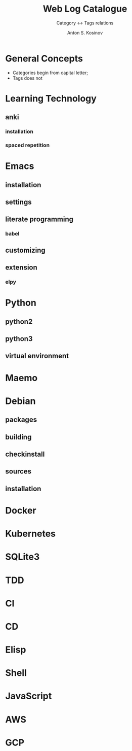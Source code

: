 #+AUTHOR:    Anton S. Kosinov
#+TITLE:     Web Log Catalogue
#+SUBTITLE:  Category <-> Tags relations
#+EMAIL:     a.s.kosinov@gmail.com
#+LANGUAGE: en
#+STARTUP: showall
#+OPTIONS: tags:nil num:nil \n:nil @:t ::t |:t ^:{} _:{} *:t
#+TOC: headlines 2
#+PROPERTY:header-args :results output :exports both :eval no-export


* General Concepts

  - Categories begin from capital letter;
  - Tags does not

* Learning Technology

** anki

*** installation

*** spaced repetition


* Emacs

** installation

** settings

** literate programming

*** babel

** customizing

** extension

*** elpy


* Python

** python2

** python3

** virtual environment

* Maemo

* Debian
  
** packages

** building

** checkinstall

** sources

** installation

* Docker

* Kubernetes

* SQLite3

* TDD

* CI

* CD

* Elisp

* Shell

* JavaScript

* AWS

* GCP
